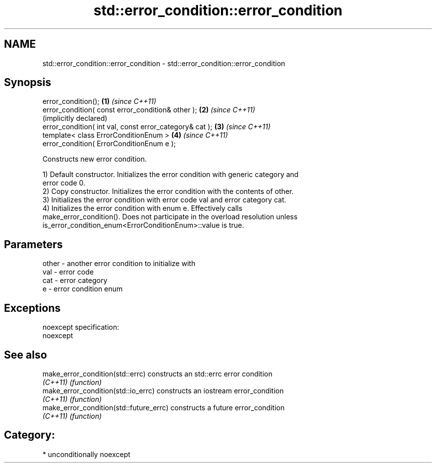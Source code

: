 .TH std::error_condition::error_condition 3 "Apr  2 2017" "2.1 | http://cppreference.com" "C++ Standard Libary"
.SH NAME
std::error_condition::error_condition \- std::error_condition::error_condition

.SH Synopsis
   error_condition();                                     \fB(1)\fP \fI(since C++11)\fP
   error_condition( const error_condition& other );       \fB(2)\fP \fI(since C++11)\fP
                                                              (implicitly declared)
   error_condition( int val, const error_category& cat ); \fB(3)\fP \fI(since C++11)\fP
   template< class ErrorConditionEnum >                   \fB(4)\fP \fI(since C++11)\fP
   error_condition( ErrorConditionEnum e );

   Constructs new error condition.

   1) Default constructor. Initializes the error condition with generic category and
   error code 0.
   2) Copy constructor. Initializes the error condition with the contents of other.
   3) Initializes the error condition with error code val and error category cat.
   4) Initializes the error condition with enum e. Effectively calls
   make_error_condition(). Does not participate in the overload resolution unless
   is_error_condition_enum<ErrorConditionEnum>::value is true.

.SH Parameters

   other - another error condition to initialize with
   val   - error code
   cat   - error category
   e     - error condition enum

.SH Exceptions

   noexcept specification:
   noexcept

.SH See also

   make_error_condition(std::errc)        constructs an std::errc error condition
   \fI(C++11)\fP                                \fI(function)\fP
   make_error_condition(std::io_errc)     constructs an iostream error_condition
   \fI(C++11)\fP                                \fI(function)\fP
   make_error_condition(std::future_errc) constructs a future error_condition
   \fI(C++11)\fP                                \fI(function)\fP

.SH Category:

     * unconditionally noexcept
